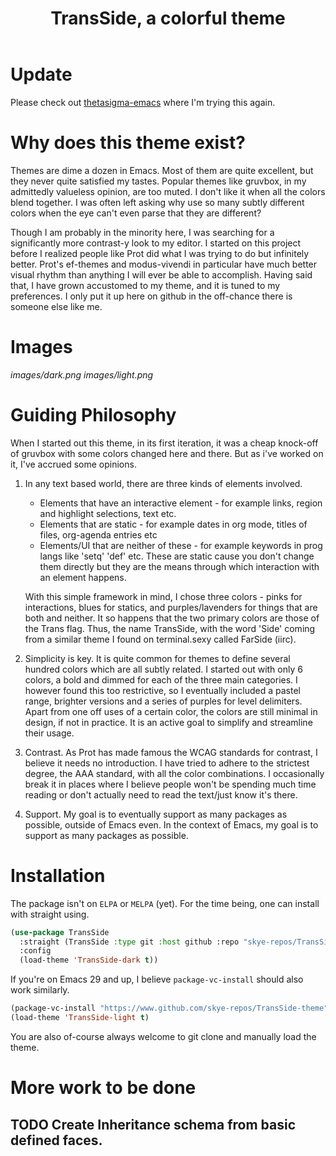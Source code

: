 #+startup: inlineimages
#+title: TransSide, a *colorful* theme
#+options: toc:t
* Update
Please check out [[https://github.com/skye-repos/thetasigma-emacs.git][thetasigma-emacs]] where I'm trying this again.

* Why does this theme exist?
Themes are dime a dozen in Emacs. Most of them are quite excellent, but they never quite satisfied my tastes. Popular themes like gruvbox, in my admittedly valueless opinion, are too muted. I don't like it when all the colors blend together. I was often left asking why use so many subtly different colors when the eye can't even parse that they are different?

Though I am probably in the minority here, I was searching for a significantly more contrast-y look to my editor. I started on this project before I realized people like Prot did what I was trying to do but infinitely better. Prot's ef-themes and modus-vivendi in particular have much better visual rhythm than anything I will ever be able to accomplish. Having said that, I have grown accustomed to my theme, and it is tuned to my preferences. I only put it up here on github in the off-chance there is someone else like me.

* Images
[[images/dark.png]]
[[images/light.png]]

* Guiding Philosophy
When I started out this theme, in its first iteration, it was a cheap knock-off of gruvbox with some colors changed here and there. But as i've worked on it, I've accrued some opinions.

1) In any text based world, there are three kinds of elements involved.
   - Elements that have an interactive element - for example links, region and highlight selections, text etc.
   - Elements that are static - for example dates in org mode, titles of files, org-agenda entries etc
   - Elements/UI that are neither of these - for example keywords in prog langs like 'setq' 'def' etc. These are static cause you don't change them directly but they are the means through which interaction with an element happens.

   With this simple framework in mind, I chose three colors - pinks for interactions, blues for statics, and purples/lavenders for things that are both and neither.
   It so happens that the two primary colors are those of the Trans flag. Thus, the name TransSide, with the word 'Side' coming from a similar theme I found on terminal.sexy called FarSide (iirc).

2) Simplicity is key. It is quite common for themes to define several hundred colors which are all subtly related. I started out with only 6 colors, a bold and dimmed for each of the three main categories. I however found this too restrictive, so I eventually included a pastel range, brighter versions and a series of purples for level delimiters. Apart from one off uses of a certain color, the colors are still minimal in design, if not in practice. It is an active goal to simplify and streamline their usage.

3) Contrast. As Prot has made famous the WCAG standards for contrast, I believe it needs no introduction. I have tried to adhere to the strictest degree, the AAA standard, with all the color combinations. I occasionally break it in places where I believe people won't be spending much time reading or don't actually need to read the text/just know it's there.

4) Support. My goal is to eventually support as many packages as possible, outside of Emacs even. In the context of Emacs, my goal is to support as many packages as possible.

* Installation
The package isn't on =ELPA= or =MELPA= (yet). For the time being, one can install with straight using.

#+begin_src emacs-lisp
       (use-package TransSide
         :straight (TransSide :type git :host github :repo "skye-repos/TransSide-theme")
         :config
         (load-theme 'TransSide-dark t))
#+end_src

If you're on Emacs 29 and up, I believe =package-vc-install= should also work similarly.

#+begin_src emacs-lisp
  (package-vc-install "https://www.github.com/skye-repos/TransSide-theme")
  (load-theme 'TransSide-light t)
#+end_src

You are also of-course always welcome to git clone and manually load the theme.

* More work to be done

** TODO Create Inheritance schema from basic defined faces.
